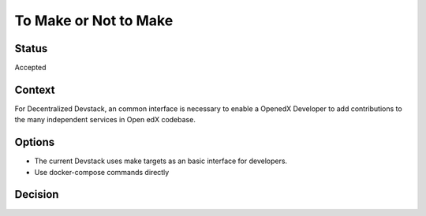 To Make or Not to Make
======================


Status
------

Accepted


Context
-------

For Decentralized Devstack, an common interface is necessary to enable a OpenedX Developer to add contributions to the many independent services in Open edX codebase.

Options
-------

- The current Devstack uses make targets as an basic interface for developers.

- Use docker-compose commands directly

Decision
--------
